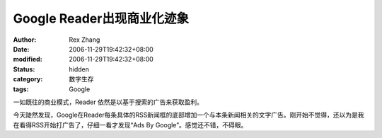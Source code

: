
Google Reader出现商业化迹象
########################################


:author: Rex Zhang
:date: 2006-11-29T19:42:32+08:00
:modified: 2006-11-29T19:42:32+08:00
:status: hidden
:category: 数字生存
:tags: Google


一如既往的商业模式，Reader 依然是以基于搜索的广告来获取盈利。

今天陡然发现，Google在Reader每条具体的RSS新闻框的底部增加一个与本条新闻相关的文字广告。刚开始不觉得，还以为是我在看得RSS开始打广告了，仔细一看才发现“Ads By Google”。感觉还不错，不碍眼。

